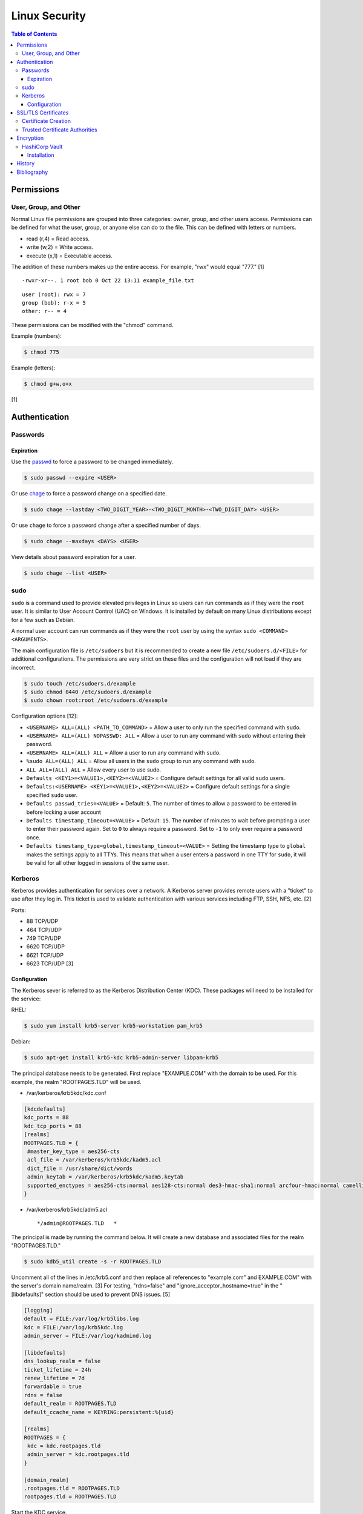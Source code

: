 Linux Security
==============

.. contents:: Table of Contents

Permissions
-----------

User, Group, and Other
~~~~~~~~~~~~~~~~~~~~~~

Normal Linux file permissions are grouped into three categories: owner,
group, and other users access. Permissions can be defined for what the
user, group, or anyone else can do to the file. This can be defined with
letters or numbers.

-  read (r,4) = Read access.
-  write (w,2) = Write access.
-  execute (x,1) = Executable access.

The addition of these numbers makes up the entire access. For example,
"rwx" would equal "777." [1]

::

    -rwxr-xr--. 1 root bob 0 Oct 22 13:11 example_file.txt

::

    user (root): rwx = 7
    group (bob): r-x = 5
    other: r-- = 4

These permissions can be modified with the "chmod" command.

Example (numbers):

.. code-block:: sh

    $ chmod 775

Example (letters):

.. code-block:: sh

    $ chmod g+w,o+x

[1]

Authentication
--------------

Passwords
~~~~~~~~~

Expiration
^^^^^^^^^^

Use the `passwd <https://man7.org/linux/man-pages/man1/passwd.1.html>`__ to force a password to be changed immediately.

.. code-block:: sh

   $ sudo passwd --expire <USER>

Or use `chage <https://man7.org/linux/man-pages/man1/chage.1.html>`__ to force a password change on a specified date.

.. code-block:: sh

   $ sudo chage --lastday <TWO_DIGIT_YEAR>-<TWO_DIGIT_MONTH>-<TWO_DIGIT_DAY> <USER>

Or use ``chage`` to force a password change after a specified number of days.

.. code-block:: sh

   $ sudo chage --maxdays <DAYS> <USER>

View details about password expiration for a user.

.. code-block:: sh

   $ sudo chage --list <USER>

sudo
~~~~

``sudo`` is a command used to provide elevated privileges in Linux so users can run commands as if they were the ``root`` user. It is similar to User Account Control (UAC) on Windows. It is installed by default on many Linux distributions except for a few such as Debian.

A normal user account can run commands as if they were the ``root`` user by using the syntax ``sudo <COMMAND> <ARGUMENTS>``.

The main configuration file is ``/etc/sudoers`` but it is recommended to create a new file ``/etc/sudoers.d/<FILE>`` for additional configurations. The permissions are very strict on these files and the configuration will not load if they are incorrect.

.. code-block:: sh

   $ sudo touch /etc/sudoers.d/example
   $ sudo chmod 0440 /etc/sudoers.d/example
   $ sudo chown root:root /etc/sudoers.d/example

Configuration options [12]:

-  ``<USERNAME> ALL=(ALL) <PATH_TO_COMMAND>`` = Allow a user to only run the specified command with ``sudo``.
-  ``<USERNAME> ALL=(ALL) NOPASSWD: ALL`` = Allow a user to run any command with ``sudo`` without entering their password.
-  ``<USERNAME> ALL=(ALL) ALL`` = Allow a user to run any command with ``sudo``.
-  ``%sudo ALL=(ALL) ALL`` = Allow all users in the ``sudo`` group to run any command with ``sudo``.
-  ``ALL ALL=(ALL) ALL`` = Allow every user to use sudo.
-  ``Defaults <KEY1>=<VALUE1>,<KEY2>=<VALUE2>`` = Configure default settings for all valid ``sudo`` users.
-  ``Defaults:<USERNAME> <KEY1>=<VALUE1>,<KEY2>=<VALUE2>`` = Configure default settings for a single specified ``sudo`` user.
-  ``Defaults passwd_tries=<VALUE>`` = Default: ``5``. The number of times to allow a password to be entered in before locking a user account
-  ``Defaults timestamp_timeout=<VALUE>`` = Default: ``15``. The number of minutes to wait before prompting a user to enter their password again. Set to ``0`` to always require a password. Set to ``-1`` to only ever require a password once.
-  ``Defaults timestamp_type=global,timestamp_timeout=<VALUE>`` = Setting the timestamp type to ``global`` makes the settings apply to all TTYs. This means that when a user enters a password in one TTY for ``sudo``, it will be valid for all other logged in sessions of the same user.

Kerberos
~~~~~~~~

Kerberos provides authentication for services over a network. A Kerberos
server provides remote users with a "ticket" to use after they log in.
This ticket is used to validate authentication with various services
including FTP, SSH, NFS, etc. [2]

Ports:

-  88 TCP/UDP
-  464 TCP/UDP
-  749 TCP/UDP
-  6620 TCP/UDP
-  6621 TCP/UDP
-  6623 TCP/UDP [3]

Configuration
^^^^^^^^^^^^^

The Kerberos sever is referred to as the Kerberos Distribution Center
(KDC). These packages will need to be installed for the service:

RHEL:

.. code-block:: sh

    $ sudo yum install krb5-server krb5-workstation pam_krb5

Debian:

.. code-block:: sh

    $ sudo apt-get install krb5-kdc krb5-admin-server libpam-krb5

The principal database needs to be generated. First replace
"EXAMPLE.COM" with the domain to be used. For this example, the realm
"ROOTPAGES.TLD" will be used.

-  /var/kerberos/krb5kdc/kdc.conf

.. code-block:: ini

    [kdcdefaults]
    kdc_ports = 88
    kdc_tcp_ports = 88
    [realms]
    ROOTPAGES.TLD = {
     #master_key_type = aes256-cts
     acl_file = /var/kerberos/krb5kdc/kadm5.acl
     dict_file = /usr/share/dict/words
     admin_keytab = /var/kerberos/krb5kdc/kadm5.keytab
     supported_enctypes = aes256-cts:normal aes128-cts:normal des3-hmac-sha1:normal arcfour-hmac:normal camellia256-cts:normal camellia128-cts:normal des-hmac-sha1:normal des-cbc-md5:normal des-cbc-crc:normal
    }

-  /var/kerberos/krb5kdc/adm5.acl

   ::

       */admin@ROOTPAGES.TLD   *

The principal is made by running the command below. It will create a new
database and associated files for the realm "ROOTPAGES.TLD."

.. code-block:: sh

    $ sudo kdb5_util create -s -r ROOTPAGES.TLD

Uncomment all of the lines in /etc/krb5.conf and then replace all
references to "example.com" and EXAMPLE.COM" with the server's domain
name/realm. [3] For testing, "rdns=false" and
"ignore\_acceptor\_hostname=true" in the "[libdefaults]" section should
be used to prevent DNS issues. [5]

.. code-block:: ini

    [logging]
    default = FILE:/var/log/krb5libs.log
    kdc = FILE:/var/log/krb5kdc.log
    admin_server = FILE:/var/log/kadmind.log

    [libdefaults]
    dns_lookup_realm = false
    ticket_lifetime = 24h
    renew_lifetime = 7d
    forwardable = true
    rdns = false
    default_realm = ROOTPAGES.TLD
    default_ccache_name = KEYRING:persistent:%{uid}

    [realms]
    ROOTPAGES = {
     kdc = kdc.rootpages.tld
     admin_server = kdc.rootpages.tld
    }

    [domain_realm]
    .rootpages.tld = ROOTPAGES.TLD
    rootpages.tld = ROOTPAGES.TLD

Start the KDC service.

.. code-block:: sh

    $ sudo systemctl start krb5kdc

Optionally, the admin authentication service can be started to allow
remote management.

.. code-block:: sh

    $ sudo systemctl start kadmin

Now define the root user and KDC host as allowed principals.

.. code-block:: sh

    $ sudo kadmin.local -p root/admin

::

    kadmin: addprinc root/admin
    kdamin: addprinc -randkey host/kdc.rootpages.tld

Additional Kerberos users can also be created.

::

    kadmin: addprinc <USER>

Allow Kerberos authentication via SSH.

File: /etc/ssh/sshd_config

::

    GSSAPIAuthentication yes
    GSSAPICleanupCredentials yes

File: /etc/ssh/ssh_config

::

    Host *
       GSSAPIAuthentication yes
       GSSAPIDelegateCredentials yes

.. code-block:: sh

    $ sudo systemctl reload sshd

Allow remote authentication through this KDC.

.. code-block:: sh

    $ sudo authconfig --enablekrb5 --update

Verify that the authentication works.

.. code-block:: sh

    $ sudo su - <USER>
    $ kinit <USER>
    $ klist

[2][4]

SSL/TLS Certificates
--------------------

SSL/TLS certificates provide a symmetric key-pair, similar to SSH keys. SSL is an older protocol that is vulnerable and no longer supported. It was succeeded by TLS.

A TLS cipher suite consist of 4 different algorithms: (1) the key exchange, (2) the authentication, (3) the bulk encyrption, and (4) message authentication code (MAC). A server defines what cipher suite it supports. A client that connects to a server negotiates for a cipher suite that it is compatible with and then uses that for securely connecting. [6]

-  Key exchange = Encrypt both of the symmetric keys.
-  Authentication = Sign and verify certificates.
-  Bulk encyrption = Encrypt data to and from a server. A key generated with this algorithm requires a password.
-  MAC = Checks the integrity of the data being sent and received.

Top algorithms [7]:

-  Key exchange:

   1. ECDHE
   2. RSA

-  Authentication:

   1. ECDSA
   2. RSA

-  Bulk encryption:

   1. AES256-GCM
   2. CHACHA20
   3. AES128-GCM
   4. AES256
   5. AES128

-  MAC:

   1. SHA384
   2. POLY1305
   3. SHA256

Certificate Creation
~~~~~~~~~~~~~~~~~~~~

Self-signed certificates and keys can be manually created. Web browsers and tools will show these as unverified since a trusted certificate authority (CA) did not sign the certificate. The benefit is that secure TLS connections can still be used.

-  Create a CA key.

   .. code-block:: sh

      $ openssl genrsa -out ca.key 4096

-  Create a root certificate.

   .. code-block:: sh

      $ openssl req -x509 -new -nodes -key ca.key -days 365 -out ca.crt -subj "/C=<COUNTRY_CODE>/ST=<STATE_NAME>/L=<CITY_NAME>/O=<ORGANIZATION_NAME>/OU=<ORGANIZATIONAL_UNIT_NAME>/CN=<FQDN>"

[8]

-  Create a symmetric key-pair. This file will be used as the private key file.

   .. code-block:: sh

      $ openssl genrsa -out cert.key 4096

-  Optionally, extract the public key from it.

   .. code-block:: sh

      $ openssl rsa -in cert.key -pubout -out cert.pub

-  Create a certificate signing request (CSR). This will be used by a CA to sign the certificate.

   .. code-block:: sh

      $ openssl req -new -key cert.key -out cert.csr -subj "/C=<COUNTRY_CODE>/ST=<STATE_NAME>/L=<CITY_NAME>/O=<ORGANIZATION_NAME>/OU=<ORGANIZATIONAL_UNIT_NAME>/CN=<FQDN>"

[9]

-  Create a self-signed certificate signed by the CA.

   .. code-block:: sh

      $ openssl x509 -req -in cert.csr -CA ca.crt -CAkey ca.key -CAcreateserial -out cert.crt -days 365

[8]

-  Verify that the information for the certificate is correct.

   .. code-block:: sh

      $ openssl x509 -noout -text -in cert.crt

[9]

Trusted Certificate Authorities
~~~~~~~~~~~~~~~~~~~~~~~~~~~~~~~

Custom certificate authorities (CAs) can be added as known trusted CAs.

Arch Linux [10]:

.. code-block:: sh

   $ sudo cp ca.crt /etc/ca-certificates/trust-source/anchors/
   $ sudo update-ca-trust

Debian [11]:

.. code-block:: sh

   $ sudo cp ca.crt /usr/local/share/ca-certificates/
   $ sudo update-ca-certificates

Fedora [11]:

.. code-block:: sh

   $ sudo cp ca.crt /etc/pki/ca-trust/source/anchors/
   $ sudo update-ca-trust

Encryption
----------

HashiCorp Vault
~~~~~~~~~~~~~~~

Installation
^^^^^^^^^^^^

Install the CLI tool for HashiCorp Vault. [13] It can be used as a client or server.

-  Linux:

   .. code-block:: sh

      $ export VAULT_VER=1.13.0
      $ wget "https://releases.hashicorp.com/vault/${VAULT_VER}/vault_${VAULT_VER}_linux_amd64.zip"
      $ unzip vault_${VAULT_VER}_linux_amd64.zip
      $ sudo mv ./vault /usr/local/bin/
      $ vault --version

-  macOS:

   .. code-block:: sh

      $ export VAULT_VER=1.13.0
      $ wget "https://releases.hashicorp.com/vault/${VAULT_VER}/vault_${VAULT_VER}_darwin_amd64.zip"
      $ unzip vault_${VAULT_VER}_darwin_amd64.zip
      $ sudo mv ./vault /usr/local/bin/
      $ vault --version

Start the server in "dev" mode.

.. code-block:: sh

   $ vault server -dev

Verify that the server is working. [14]

.. code-block:: sh

   $ export VAULT_ADDR="http://127.0.0.1:8200"
   $ vault status

Log in manually or by exporting the token as an environment variable.

.. code-block:: sh

   $ vault login

.. code-block:: sh

   $ export VAULT_TOKEN=<VAULT_ROOT_TOKEN>

History
-------

-  `Latest <https://github.com/LukeShortCloud/rootpages/commits/main/src/security/linux_security.rst>`__
-  `< 2021.10.01 <https://github.com/LukeShortCloud/rootpages/commits/main/src/administration/security.rst>`__
-  `< 2019.01.01 <https://github.com/LukeShortCloud/rootpages/commits/main/src/security.rst>`__
-  `< 2018.01.01 <https://github.com/LukeShortCloud/rootpages/commits/main/markdown/security.md>`__

Bibliography
------------

1. "Understanding Linux File Permissions." Linux.com. May 18, 2010. Accessed October 22, 2016. https://www.linux.com/learn/understanding-linux-file-permissions
2. "Kerberos." Ubuntu Documentation. November 18, 2014. Accessed September 25, 2016. https://help.ubuntu.com/community/Kerberos
3. "Configuring Your Firewall to Work With Kerberos V5." Accessed September 25, 2016. https://web.mit.edu/kerberos/krb5-1.5/krb5-1.5.4/doc/krb5-admin/Configuring-Your-Firewall-to-Work-With-Kerberos-V5.html
4. "CentOS 7 Configure Kerberos KDC and Client." theurbanpengiun. September 5, 2016. Accessed September 25, 2016. https://www.youtube.com/watch?v=7Q-Xx0I8PXc
5. "Principal names and DNS." MIT Kerberos Documentation. Accessed October 22, 2016. https://web.mit.edu/kerberos/krb5-1.13/doc/admin/princ\_dns.html
6. "A Beginner’s Guide to TLS Cipher Suites." Namecheap Blog. December 22, 2020. Accessed March 21, 2021. https://www.namecheap.com/blog/beginners-guide-to-tls-cipher-suites/
7. "Recommendations for TLS/SSL Cipher Hardening." The Acunetix Blog. April 10, 2019. Accessed March 21, 2021. https://www.acunetix.com/blog/articles/tls-ssl-cipher-hardening/
8. "How to Create Your Own SSL Certificate Authority for Local HTTPS Development." WP Migrate DB Pro. June 23, 2020. Accessed March 21, 2021. https://deliciousbrains.com/ssl-certificate-authority-for-local-https-development/
9. "OpenSSL Quick Reference Guide." DigiCert. Accessed March 21, 2021. https://www.digicert.com/kb/ssl-support/openssl-quick-reference-guide.htm
10. "User:Grawity/Adding a trusted CA certificate." Arch Linux Wiki. June 16, 2020. Accessed April 30, 2021. https://wiki.archlinux.org/index.php/User:Grawity/Adding_a_trusted_CA_certificate
11. "How To Set Up and Configure a Certificate Authority (CA) On Debian 10." Digital Ocean Community Tutorials. April 2, 2020. Accessed April 30, 2021. https://www.digitalocean.com/community/tutorials/how-to-set-up-and-configure-a-certificate-authority-ca-on-debian-10
12. "sudoers(5) - Linux man page." die.net. July 16, 2012. Accessed October 19, 2022. https://linux.die.net/man/5/sudoers
13. "Install Vault." HashiCorp Developer. Accessed March 12, 2023. https://developer.hashicorp.com/vault/downloads
14. "Starting the Server." HasiCorp Developer. Accessed March 12, 2023. https://developer.hashicorp.com/vault/tutorials/getting-started/getting-started-dev-server

